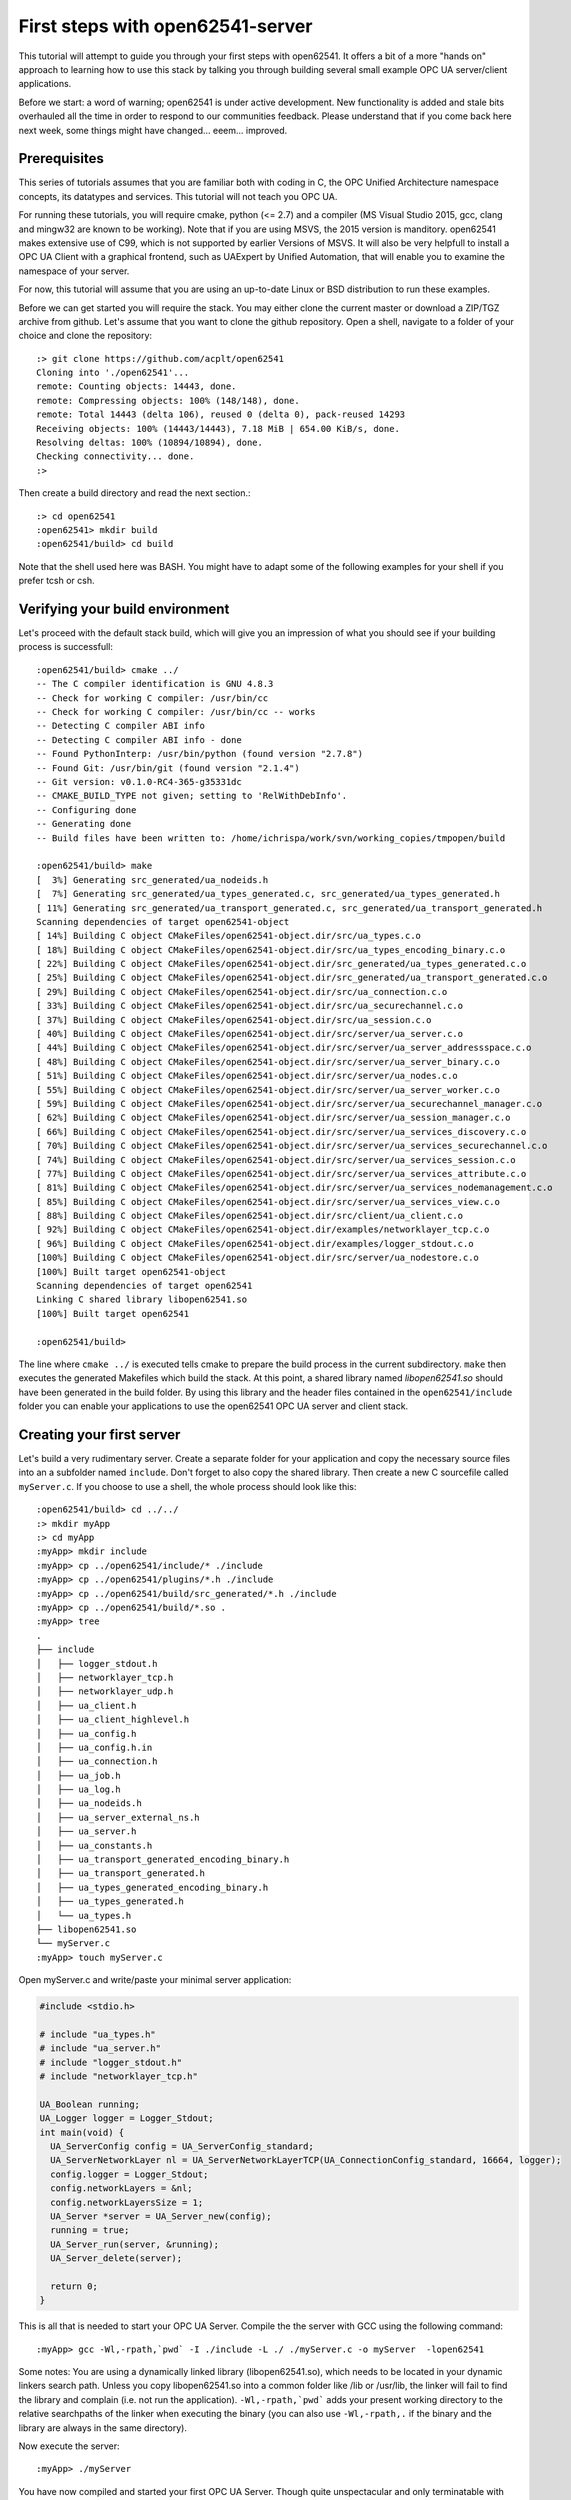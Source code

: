 First steps with open62541-server
=================================

This tutorial will attempt to guide you through your first steps with open62541. It offers a bit of a more "hands on" approach to learning how to use this stack by talking you through building several small example OPC UA server/client applications.

Before we start: a word of warning; open62541 is under active development. New functionality is added and stale bits overhauled all the time in order to respond to our communities feedback. Please understand that if you come back here next week, some things might have changed... eeem... improved.

Prerequisites
-------------

This series of tutorials assumes that you are familiar both with coding in C, the OPC Unified Architecture namespace concepts, its datatypes and services. This tutorial will not teach you OPC UA.

For running these tutorials, you will require cmake, python (<= 2.7) and a compiler (MS Visual Studio 2015, gcc, clang and mingw32 are known to be working). Note that if you are using MSVS, the 2015 version is manditory. open62541 makes extensive use of C99, which is not supported by earlier Versions of MSVS. It will also be very helpfull to install a OPC UA Client with a graphical frontend, such as UAExpert by Unified Automation, that will enable you to examine the namespace of your server.

For now, this tutorial will assume that you are using an up-to-date Linux or BSD distribution to run these examples.

Before we can get started you will require the stack. You may either clone the current master or download a ZIP/TGZ archive from github. Let's assume that you want to clone the github repository. Open a shell, navigate to a folder of your choice and clone the repository::

   :> git clone https://github.com/acplt/open62541
   Cloning into './open62541'...
   remote: Counting objects: 14443, done.
   remote: Compressing objects: 100% (148/148), done.
   remote: Total 14443 (delta 106), reused 0 (delta 0), pack-reused 14293
   Receiving objects: 100% (14443/14443), 7.18 MiB | 654.00 KiB/s, done.
   Resolving deltas: 100% (10894/10894), done.
   Checking connectivity... done.
   :>

Then create a build directory and read the next section.::

   :> cd open62541
   :open62541> mkdir build
   :open62541/build> cd build
  
Note that the shell used here was BASH. You might have to adapt some of the following examples for your shell if you prefer tcsh or csh.

Verifying your build environment
--------------------------------

Let's proceed with the default stack build, which will give you an impression of what you should see if your building process is successfull::

   :open62541/build> cmake ../
   -- The C compiler identification is GNU 4.8.3
   -- Check for working C compiler: /usr/bin/cc
   -- Check for working C compiler: /usr/bin/cc -- works
   -- Detecting C compiler ABI info
   -- Detecting C compiler ABI info - done
   -- Found PythonInterp: /usr/bin/python (found version "2.7.8") 
   -- Found Git: /usr/bin/git (found version "2.1.4") 
   -- Git version: v0.1.0-RC4-365-g35331dc
   -- CMAKE_BUILD_TYPE not given; setting to 'RelWithDebInfo'.
   -- Configuring done
   -- Generating done
   -- Build files have been written to: /home/ichrispa/work/svn/working_copies/tmpopen/build

   :open62541/build> make
   [  3%] Generating src_generated/ua_nodeids.h
   [  7%] Generating src_generated/ua_types_generated.c, src_generated/ua_types_generated.h
   [ 11%] Generating src_generated/ua_transport_generated.c, src_generated/ua_transport_generated.h
   Scanning dependencies of target open62541-object
   [ 14%] Building C object CMakeFiles/open62541-object.dir/src/ua_types.c.o
   [ 18%] Building C object CMakeFiles/open62541-object.dir/src/ua_types_encoding_binary.c.o
   [ 22%] Building C object CMakeFiles/open62541-object.dir/src_generated/ua_types_generated.c.o
   [ 25%] Building C object CMakeFiles/open62541-object.dir/src_generated/ua_transport_generated.c.o
   [ 29%] Building C object CMakeFiles/open62541-object.dir/src/ua_connection.c.o
   [ 33%] Building C object CMakeFiles/open62541-object.dir/src/ua_securechannel.c.o
   [ 37%] Building C object CMakeFiles/open62541-object.dir/src/ua_session.c.o
   [ 40%] Building C object CMakeFiles/open62541-object.dir/src/server/ua_server.c.o
   [ 44%] Building C object CMakeFiles/open62541-object.dir/src/server/ua_server_addressspace.c.o
   [ 48%] Building C object CMakeFiles/open62541-object.dir/src/server/ua_server_binary.c.o
   [ 51%] Building C object CMakeFiles/open62541-object.dir/src/server/ua_nodes.c.o
   [ 55%] Building C object CMakeFiles/open62541-object.dir/src/server/ua_server_worker.c.o
   [ 59%] Building C object CMakeFiles/open62541-object.dir/src/server/ua_securechannel_manager.c.o
   [ 62%] Building C object CMakeFiles/open62541-object.dir/src/server/ua_session_manager.c.o
   [ 66%] Building C object CMakeFiles/open62541-object.dir/src/server/ua_services_discovery.c.o
   [ 70%] Building C object CMakeFiles/open62541-object.dir/src/server/ua_services_securechannel.c.o
   [ 74%] Building C object CMakeFiles/open62541-object.dir/src/server/ua_services_session.c.o
   [ 77%] Building C object CMakeFiles/open62541-object.dir/src/server/ua_services_attribute.c.o
   [ 81%] Building C object CMakeFiles/open62541-object.dir/src/server/ua_services_nodemanagement.c.o
   [ 85%] Building C object CMakeFiles/open62541-object.dir/src/server/ua_services_view.c.o
   [ 88%] Building C object CMakeFiles/open62541-object.dir/src/client/ua_client.c.o
   [ 92%] Building C object CMakeFiles/open62541-object.dir/examples/networklayer_tcp.c.o
   [ 96%] Building C object CMakeFiles/open62541-object.dir/examples/logger_stdout.c.o
   [100%] Building C object CMakeFiles/open62541-object.dir/src/server/ua_nodestore.c.o
   [100%] Built target open62541-object
   Scanning dependencies of target open62541
   Linking C shared library libopen62541.so
   [100%] Built target open62541

   :open62541/build>
   
The line where ``cmake ../`` is executed tells cmake to prepare the build process in the current subdirectory. ``make`` then executes the generated Makefiles which build the stack. At this point, a shared library named *libopen62541.so* should have been generated in the build folder. By using this library and the header files contained in the ``open62541/include`` folder you can enable your applications to use the open62541 OPC UA server and client stack.

Creating your first server
--------------------------

Let's build a very rudimentary server. Create a separate folder for your application and copy the necessary source files into an a subfolder named ``include``. Don't forget to also copy the shared library. Then create a new C sourcefile called ``myServer.c``. If you choose to use a shell, the whole process should look like this::

   :open62541/build> cd ../../
   :> mkdir myApp
   :> cd myApp
   :myApp> mkdir include
   :myApp> cp ../open62541/include/* ./include
   :myApp> cp ../open62541/plugins/*.h ./include
   :myApp> cp ../open62541/build/src_generated/*.h ./include
   :myApp> cp ../open62541/build/*.so .
   :myApp> tree
   .
   ├── include
   │   ├── logger_stdout.h
   │   ├── networklayer_tcp.h
   │   ├── networklayer_udp.h
   │   ├── ua_client.h
   │   ├── ua_client_highlevel.h
   │   ├── ua_config.h
   │   ├── ua_config.h.in
   │   ├── ua_connection.h
   │   ├── ua_job.h
   │   ├── ua_log.h
   │   ├── ua_nodeids.h
   │   ├── ua_server_external_ns.h
   │   ├── ua_server.h
   │   ├── ua_constants.h
   │   ├── ua_transport_generated_encoding_binary.h
   │   ├── ua_transport_generated.h
   │   ├── ua_types_generated_encoding_binary.h
   │   ├── ua_types_generated.h
   │   └── ua_types.h
   ├── libopen62541.so
   └── myServer.c
   :myApp> touch myServer.c

Open myServer.c and write/paste your minimal server application:

.. code-block:: c

   #include <stdio.h>

   # include "ua_types.h"
   # include "ua_server.h"
   # include "logger_stdout.h"
   # include "networklayer_tcp.h"

   UA_Boolean running;
   UA_Logger logger = Logger_Stdout;
   int main(void) {
     UA_ServerConfig config = UA_ServerConfig_standard;
     UA_ServerNetworkLayer nl = UA_ServerNetworkLayerTCP(UA_ConnectionConfig_standard, 16664, logger);
     config.logger = Logger_Stdout;
     config.networkLayers = &nl;
     config.networkLayersSize = 1;
     UA_Server *server = UA_Server_new(config);
     running = true;
     UA_Server_run(server, &running);
     UA_Server_delete(server);

     return 0;
   }

This is all that is needed to start your OPC UA Server. Compile the the server with GCC using the following command::

   :myApp> gcc -Wl,-rpath,`pwd` -I ./include -L ./ ./myServer.c -o myServer  -lopen62541

Some notes: You are using a dynamically linked library (libopen62541.so), which needs to be located in your dynamic linkers search path. Unless you copy libopen62541.so into a common folder like /lib or /usr/lib, the linker will fail to find the library and complain (i.e. not run the application). ``-Wl,-rpath,`pwd``` adds your present working directory to the relative searchpaths of the linker when executing the binary (you can also use ``-Wl,-rpath,.`` if the binary and the library are always in the same directory).

Now execute the server::

   :myApp> ./myServer

You have now compiled and started your first OPC UA Server. Though quite unspectacular and only terminatable with ``CTRL+C`` (SIGTERM) at the moment, you can already launch it and browse around with UA Expert. The Server will be listening on localhost:16664 - go ahead and give it a try.

We will also make a slight change to our server: We want it to exit cleanly when pressing ``CTRL+C``. We will add signal handler for SIGINT and SIGTERM to accomplish that to the server:

.. code-block:: c

    #include <stdio.h>
    #include <signal.h>

    #include "ua_types.h"
    #include "ua_server.h"
    #include "logger_stdout.h"
    #include "networklayer_tcp.h"

    UA_Boolean running = true;
    static void stopHandler(int signal) {
        running = false;
    }
    
    int main(void) {
        signal(SIGINT,  stopHandler);
        signal(SIGTERM, stopHandler);
    
        UA_ServerConfig config = UA_ServerConfig_standard;
        UA_ServerNetworkLayer nl = UA_ServerNetworkLayerTCP(UA_ConnectionConfig_standard, 16664, Logger_Stdout);
        config.logger = Logger_Stdout;
        config.networkLayers = &nl;
        config.networkLayersSize = 1;
        UA_Server *server = UA_Server_new(config);
    
        UA_StatusCode retval = UA_Server_run(server, &running);
        UA_Server_delete(server);
        nl.deleteMembers(&nl);
        return retval;
    }

Note that this file can be found as "examples/server_firstSteps.c" in the repository.
    
And then of course, recompile it::

    :myApp> gcc -Wl,-rpath=./ -L./ -I ./include -o myServer myServer.c  -lopen62541

You can now start and background the server, run the client, and then terminate the server like so::

    :myApp> ./myServer &
    [xx/yy/zz aa:bb:cc.dd.ee] info/communication	Listening on opc.tcp://localhost:16664
    [1] 2114
    :myApp> ./myClient && killall myServer
    Terminated
    [1]+  Done                    ./myServer
    :myApp> 

Notice how the server received the SIGTERM signal from kill and exited cleany? We also used the return value of our client by inserting the ``&&``, so kill is only called after a clean client exit (``return 0``).

Introduction to Configuration options (Amalgamation)
----------------------------------------------------

If you browsed through your new servers namespace with UAExpert or some other client, you might have noticed that the server can't do a lot. Indeed, even Namespace 0 appears to be mostly missing.

open62541 is a highly configurable stack that lets you turn several features on or off depending on your needs. This allows you to create anything from a very minimal and ressource saving OPC UA client to a full-fledged server. Picking which features you want is part of the cmake building process. CMake will handle the configuration of Makefiles, definition of precompiler variables and calling of auxilary scripts for you.If the building process above has failed on your system, please make sure that you have all the prerequisites installed and configured properly.

A detailed list of all configuration options is given in the documentation of open62541. This tutorial will introduce you to some of these options one by one in due course, but I will mention a couple of non-feature related options at this point to give readers a heads-up on the advantages and consequences of using them.

**Warning:** If you change cmake options, always make sure that you have a clean build directory first (unless you know what you are doing). CMake will *not* reliably detect changes to non-source files, such as source files for scripts and generators. Always run ``make clean`` between builds, and remove the ``CMakeCache.txt`` file from your build directory to make super-double-extra-sure that your build is clean before executing cmake.

**UA_ENABLE_AMALGAMATION**

This one might appear quite mysterious at first... this option will enable a python script (tools/amalgate.py) that will merge all headers of open62541 into a single header and c files into a single c file. Why? The most obvious answer is that you might not want to use a shared library in your project, but compile everything into your own binary. Let's give that a try... get back into the build folder ``make clean`` and then try this::

   :open62541/build> make clean
   :open62541/build> cmake -DUA_ENABLE_AMALGAMATION=On ../
   :open62541/build> make
   [  5%] Generating open62541.h
   Starting amalgamating file /open62541/build/open62541.h
   Integrating file '/open62541/build/src_generated/ua_config.h'...done.
   (...)
   The size of /open62541/build/open62541.h is 243350 Bytes.
   [ 11%] Generating open62541.c
   Starting amalgamating file /open62541/build/open62541.c
   Integrating file '/open62541/src/ua_util.h'...done.
   (...)
   Integrating file '/open62541/src/server/ua_nodestore.c'...done.
   The size of /open62541/build/open62541.c is 694855 Bytes.
   [ 27%] Built target amalgamation
   Scanning dependencies of target open62541-object
   [ 33%] Building C object CMakeFiles/open62541-object.dir/open62541.c.o
   [ 61%] Built target open62541-object
   Scanning dependencies of target open62541
   Linking C shared library libopen62541.so
   :open62541/build> 

Switch back to your myApp directory and recompile your binary, this time embedding all open62541 functionality in one executable::

   :open62541/build> cd ../../myApp
   :open62541/build> cp ../open62541/build/open62541.* .
   :myApp> gcc -std=c99 -I ./ -c ./open62541.c
   :myApp> gcc -std=c99 -I ./include -o myServer myServer.c open62541.o
   :myApp> ./myServer
   
You can now start the server and browse around as before. As you might have noticed, no shared library is required anymore. That makes the application more portable or runnable on systems without dynamic linking support and allows you to use functions that are not exported by the library (which propably means we haven't documented them as thouroughly...); on the other hand the application is also much bigger, so if you intend to also use a client with open62541, you might be inclined to overthink amalgamation.

The next step is to simplify the header dependencies. Instead of picking header files one-by-one, we can use the copied amalgamated header including all the public headers dependencies.

Open myServer.c and simplify it to:

.. code-block:: c

   #include <stdio.h>
   #include "open62541.h"

   UA_Boolean running;
   UA_Logger logger = Logger_Stdout;
   int main(void) {
     UA_ServerConfig config = UA_ServerConfig_standard;
     UA_ServerNetworkLayer nl = UA_ServerNetworkLayerTCP(UA_ConnectionConfig_standard, 16664, logger);
     config.logger = Logger_Stdout;
     config.networkLayers = &nl;
     config.networkLayersSize = 1;
     UA_Server *server = UA_Server_new(config);
     running = true;
     UA_Server_run(server, &running);
     UA_Server_delete(server);

     return 0;
   }
   
It can now also be compiled without the include directory, i.e., ::

   :myApp> gcc -std=c99 myServer.c open62541.c -o myServer
   :myApp> ./myServer

Please note that at times the amalgamation script has... well, bugs. It might include files in the wrong order or include features even though the feature is turned off. Please report problems with amalgamation so we can improve it.

**UA_BUILD_EXAMPLECLIENT** and **UA_BUILD_EXAMPLESERVER**

If you build your stack with the above two options, you will enable the example server/client applications to be built. You can review their sources under ``examples/server.c`` and ``example/client.c``. These provide a neat reference for just about any features of open62541, as most of them are included in these examples by us (the developers) for testing and demonstration purposes.

Unfortunately, these examples include just about everything the stack can do... which makes them rather bad examples for newcomers seeking an easy introduction. They are also dynamically configured by the CMake options, so they might be a bit more difficult to read. Nontheless you can find any of the concepts demonstrated here in these examples as well, and you can build them like so (and this is what you will see when you run them)::

   :open62541/build> make clean
   :open62541/build> cmake -DUA_BUILD_EXAMPLECLIENT=On -DUA_BUILD_EXAMPLESERVER=On ../
   :open62541/build> make
   :open62541/build> ./server &
   [07/28/2015 21:42:07.977.352] info/communication        Listening on opc.tcp://Cassandra:16664
   :open62541/build> ./client
   Browsing nodes in objects folder:
   NAMESPACE NODEID           BROWSE NAME      DISPLAY NAME    
   0         61               FolderType       FolderType      
   0         2253             Server           Server          
   1         96               current time     current time    
   1         the.answer       the answer       the answer      
   1         50000            Demo             Demo            
   1         62541            ping             ping            
   Create subscription succeeded, id 1187379785
   Monitoring 'the.answer', id 1187379785
   The Answer has changed!

   Reading the value of node (1, "the.answer"):
   the value is: 42

   Writing a value of node (1, "the.answer"):
   the new value is: 43
   The Answer has changed!
   Subscription removed
   Method call was unsuccessfull, and 80750000 returned values available.
   Created 'NewReference' with numeric NodeID 12133
   Created 'NewObjectType' with numeric NodeID 12134
   Created 'NewObject' with numeric NodeID 176
   Created 'NewVariable' with numeric NodeID 177
   :open62541/build> fg
   ./server
   [07/28/2015 21:43:21.815.890] info/server   Received Ctrl-C
   :open62541/build> 
   
**UA_BUILD_DOCUMENTATION**

If you have doxygen installed, this will produce a reference under ``/doc`` that documents functions that the shared library advertises (i.e. are available to users). We are doing our best to keep the source well commented.

**CMAKE_BUILD_TYPE**

There are several ways of building open62541, and all have their advantages and disadvanted. The build type mainly affects optimization flags (the more release, the heavier the optimization) and the inclusion of debugging symbols. The following are available:

 * Debug: Will only include debugging symbols (-g)
 * Release: Will run heavy optimization and *not* include debugging info (-O3 -DNBEBUG)
 * RelWithDebInfo: Will run mediocre optimization and include debugging symbols (-O2 -g)
 * MinSizeRel: Will run string optimziation and include no debugging info (-Os -DNBEBUG)

**WARNING:** If you are generating namespaces (please read the following sections), the compiler will try to optimize a function with 32k lines of generated code. This will propably result in a compilation run of >60Minutes (79min; 8-Core AMD FX; 16GB RAM; 64Bit Linux). Please pick build type ``Debug`` if you intend to compile large namespaces.

Conclusion
----------

In this first tutorial, you hopefully have compiled your first OPC UA Server with open62541. By going through that process, you now have a good impression of what steps building the stack involves and how you can use it. You were also introduced to several build options that affect the overall behavior of the compilation process. In the following tutorials, you will be shown how to build a client application and manipulate some nodes and variables.


